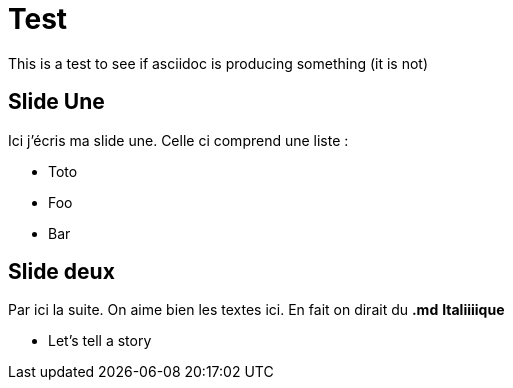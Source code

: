 = Test

This is a test to see if asciidoc is producing something (it is not)

== Slide Une
Ici j'écris ma slide une. Celle ci comprend une liste :

* Toto
* Foo
* Bar

== Slide deux
Par ici la suite.
On aime bien les textes ici. En fait on dirait du *.md* **Italiiiique**

[.notes]
--
* Let's tell a story
--

